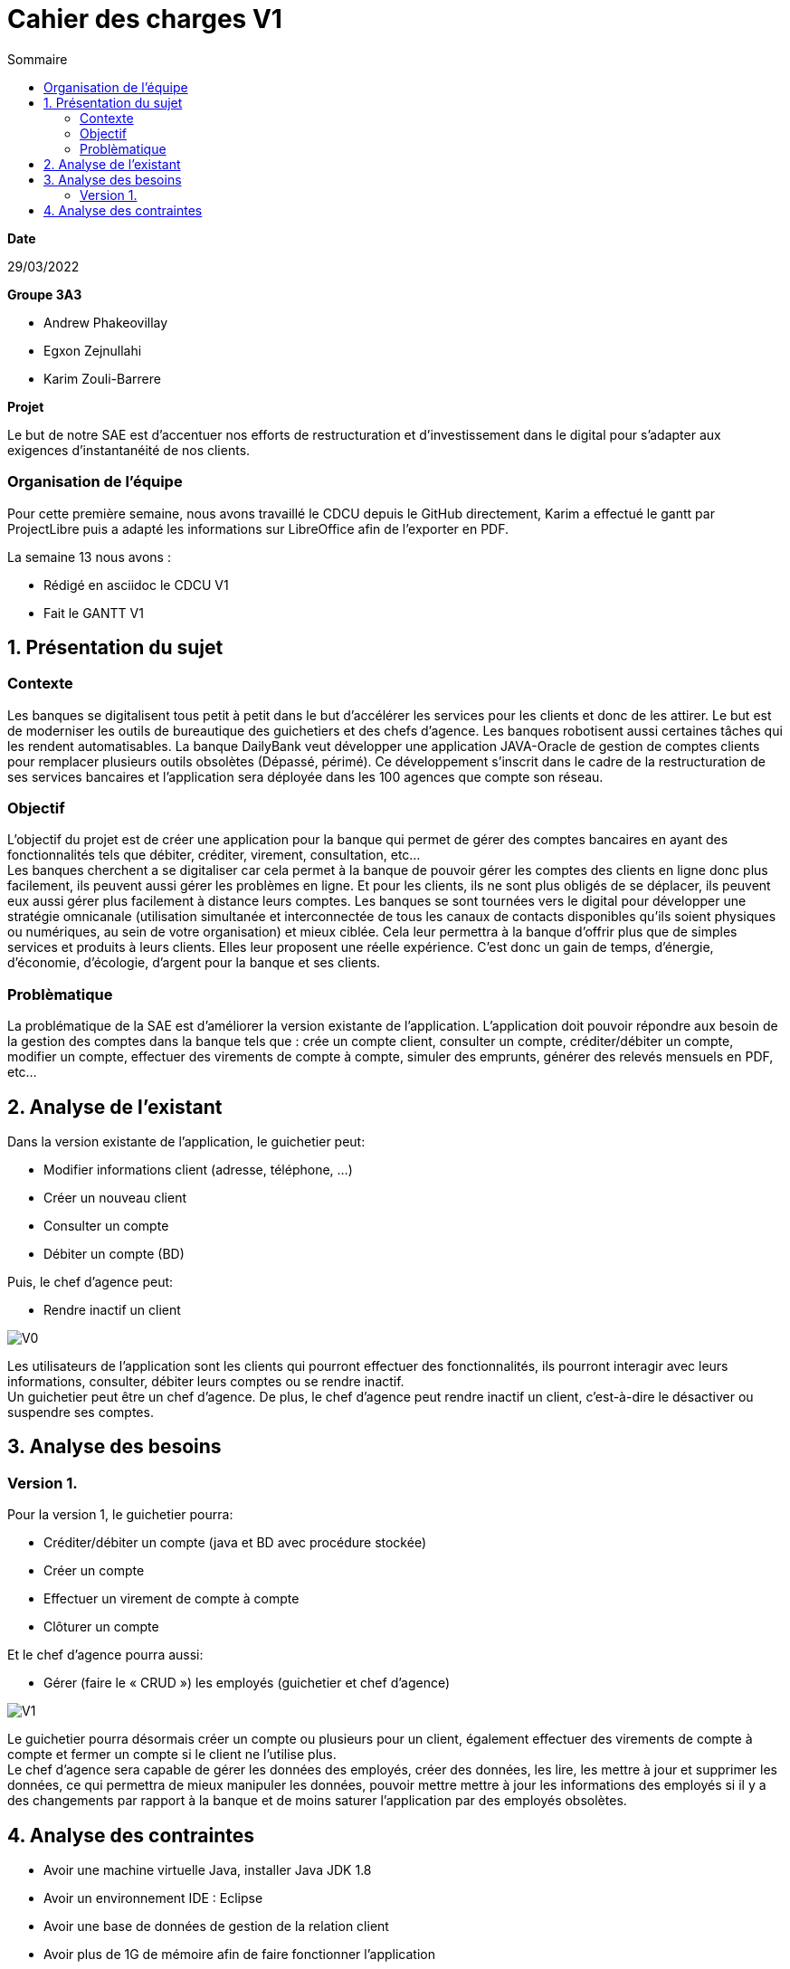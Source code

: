 = Cahier des *charges* V1
:toc:
:toc-title: Sommaire

.*Date*
29/03/2022

.*Groupe 3A3*
* Andrew Phakeovillay
* Egxon Zejnullahi
* Karim Zouli-Barrere


*Projet* 

Le but de notre SAE est d'accentuer nos efforts de restructuration et d'investissement dans le digital
pour s'adapter aux exigences d'instantanéité de nos clients.

=== Organisation de l'équipe
Pour cette première semaine, nous avons travaillé le CDCU depuis le GitHub directement, Karim a effectué le gantt par ProjectLibre puis a adapté les informations sur LibreOffice afin de l'exporter en PDF.

.La semaine 13 nous avons :
* Rédigé en asciidoc le CDCU V1
* Fait le GANTT V1

== 1. Présentation du sujet

=== Contexte

Les banques se digitalisent tous petit à petit dans le but d’accélérer les services pour les clients et donc de les attirer. Le but est de moderniser les outils de bureautique des guichetiers et des chefs d’agence. Les banques robotisent aussi certaines tâches qui les rendent automatisables. La banque DailyBank veut développer une application JAVA-Oracle de gestion de comptes clients pour remplacer plusieurs outils obsolètes (Dépassé, périmé). Ce développement s’inscrit dans le cadre de la restructuration de ses services bancaires et l’application sera déployée dans les 100 agences que compte son réseau.

=== Objectif

L'objectif du projet est de créer une application pour la banque qui permet de gérer des comptes bancaires en ayant des fonctionnalités tels que débiter, créditer, virement, consultation, etc... +
Les banques cherchent a se digitaliser car cela permet à la banque de pouvoir gérer les comptes des clients en ligne donc plus facilement, ils peuvent aussi gérer les problèmes en ligne. Et pour les clients, ils ne sont plus obligés de se déplacer, ils peuvent eux aussi gérer plus facilement à distance leurs comptes. Les banques se sont tournées vers le digital pour développer une stratégie omnicanale (utilisation simultanée et interconnectée de tous les canaux de contacts disponibles qu’ils soient physiques ou numériques, au sein de votre organisation) et mieux ciblée. Cela leur permettra à la banque d’offrir plus que de simples services et produits à leurs clients. Elles leur proposent une réelle expérience. C’est donc un gain de temps, d’énergie, d’économie, d’écologie, d’argent pour la banque et ses clients.

=== Problèmatique

La problématique de la SAE est d'améliorer la version existante de l'application. L'application doit pouvoir répondre aux besoin de la gestion des comptes dans la banque tels que : crée un compte client, consulter un compte, créditer/débiter un compte, modifier un compte, effectuer des virements de compte à compte, simuler des emprunts, générer des relevés mensuels en PDF, etc...


== 2.  Analyse de l’existant

.Dans la version existante de l'application, le guichetier peut:
* Modifier informations client (adresse, téléphone, …)
* Créer un nouveau client
* Consulter un compte
* Débiter un compte (BD)

.Puis, le chef d'agence peut:
* Rendre inactif un client

image::https://raw.githubusercontent.com/IUT-Blagnac/sae2022-bank-3a3/main/images/v0.png[V0]

Les utilisateurs de l'application sont les clients qui pourront effectuer des fonctionnalités, ils pourront interagir avec leurs informations, consulter, débiter leurs comptes ou se rendre inactif. +
Un guichetier peut être un chef d'agence. De plus, le chef d'agence peut rendre inactif un client, c'est-à-dire le désactiver ou suspendre ses comptes.

== 3. Analyse des besoins

=== Version 1.
 
.Pour la version 1, le guichetier pourra:

* Créditer/débiter un compte (java et BD avec procédure stockée)
* Créer un compte
* Effectuer un virement de compte à compte
* Clôturer un compte

.Et le chef d'agence pourra aussi:
* Gérer (faire le « CRUD ») les employés (guichetier et chef d’agence)

image::https://raw.githubusercontent.com/IUT-Blagnac/sae2022-bank-3a3/main/images/v1.png[V1]

Le guichetier pourra désormais créer un compte ou plusieurs pour un client, également effectuer des virements de compte à compte et fermer un compte si le client ne l'utilise plus. +
Le chef d'agence sera capable de gérer les données des employés, créer des données, les lire, les mettre à jour et supprimer les données, ce qui permettra de mieux manipuler les données, pouvoir mettre mettre à jour les informations des employés si il y a des changements par rapport à la banque et de moins saturer l'application par des employés obsolètes.

== 4. Analyse des contraintes

* Avoir une machine virtuelle Java, installer Java JDK 1.8

* Avoir un environnement IDE : Eclipse

* Avoir une base de données de gestion de la relation client

* Avoir plus de 1G de mémoire afin de faire fonctionner l'application

* Durée totale du projet : 11 semaines

* 5 semaines de développement

